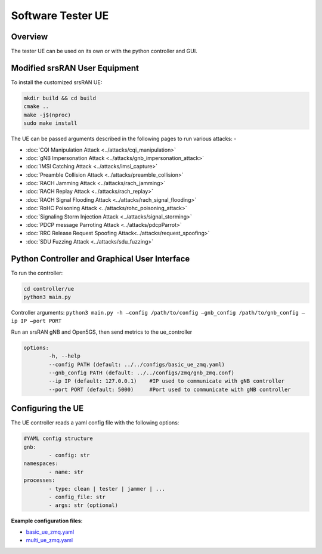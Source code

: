 Software Tester UE
==================

Overview
--------

The tester UE can be used on its own or with the python controller and
GUI.

Modified srsRAN User Equipment
------------------------------

To install the customized srsRAN UE:

.. code:: bash

   mkdir build && cd build
   cmake ..
   make -j$(nproc)
   sudo make install

The UE can be passed arguments described in the following pages to run
various attacks: -

- :doc:`CQI Manipulation Attack <../attacks/cqi_manipulation>`
- :doc:`gNB Impersonation Attack <../attacks/gnb_impersonation_attack>`
- :doc:`IMSI Catching Attack <../attacks/imsi_capture>`
- :doc:`Preamble Collision Attack <../attacks/preamble_collision>`
- :doc:`RACH Jamming Attack <../attacks/rach_jamming>`
- :doc:`RACH Replay Attack <../attacks/rach_replay>`
- :doc:`RACH Signal Flooding Attack <../attacks/rach_signal_flooding>`
- :doc:`RoHC Poisoning Attack <../attacks/rohc_poisoning_attack>`
- :doc:`Signaling Storm Injection Attack <../attacks/signal_storming>`
- :doc:`PDCP message Parroting Attack <../attacks/pdcpParrot>`
- :doc:`RRC Release Request Spoofing Attack<../attacks/request_spoofing>`
- :doc:`SDU Fuzzing Attack <../attacks/sdu_fuzzing>`


Python Controller and Graphical User Interface
----------------------------------------------

To run the controller:

.. code:: bash

   cd controller/ue
   python3 main.py

Controller arguments: ``python3 main.py -h –config /path/to/config –gnb_config /path/to/gnb_config –ip IP –port PORT``

Run an srsRAN gNB and Open5GS, then send metrics to the ue_controller

.. code:: bash

	options:
		-h, --help
		--config PATH (default: ../../configs/basic_ue_zmq.yaml)
		--gnb_config PATH (default: ../../configs/zmq/gnb_zmq.conf)
		--ip IP (default: 127.0.0.1)	#IP used to communicate with gNB controller
		--port PORT (default: 5000)	#Port used to communicate with gNB controller


Configuring the UE
------------------

The UE controller reads a yaml config file with the following options:

.. code:: bash
	
	#YAML config structure
	gnb:
		- config: str
	namespaces:
		- name: str
	processes:
		- type: clean | tester | jammer | ...
		- config_file: str
		- args: str (optional)

**Example configuration files**:

- `basic_ue_zmq.yaml <https://raw.githubusercontent.com/oran-testing/soft-t-ue/ue_redesign/configs/basic_ue_zmq.yaml>`__
- `multi_ue_zmq.yaml <https://raw.githubusercontent.com/oran-testing/soft-t-ue/ue_redesign/configs/multi_ue_zmq.yaml>`__
